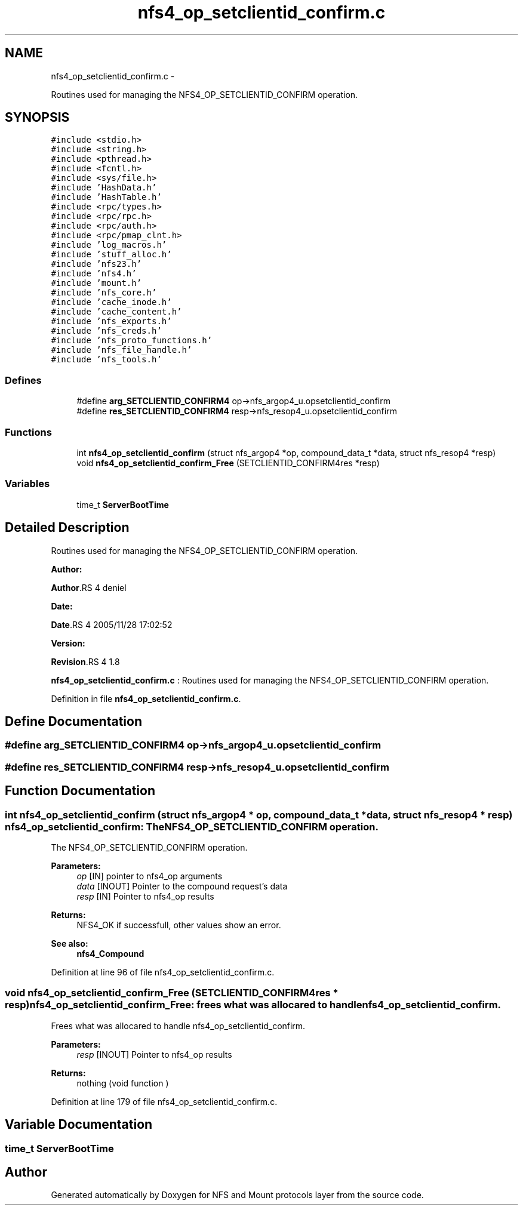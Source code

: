 .TH "nfs4_op_setclientid_confirm.c" 3 "15 Sep 2010" "Version 0.1" "NFS and Mount protocols layer" \" -*- nroff -*-
.ad l
.nh
.SH NAME
nfs4_op_setclientid_confirm.c \- 
.PP
Routines used for managing the NFS4_OP_SETCLIENTID_CONFIRM operation.  

.SH SYNOPSIS
.br
.PP
\fC#include <stdio.h>\fP
.br
\fC#include <string.h>\fP
.br
\fC#include <pthread.h>\fP
.br
\fC#include <fcntl.h>\fP
.br
\fC#include <sys/file.h>\fP
.br
\fC#include 'HashData.h'\fP
.br
\fC#include 'HashTable.h'\fP
.br
\fC#include <rpc/types.h>\fP
.br
\fC#include <rpc/rpc.h>\fP
.br
\fC#include <rpc/auth.h>\fP
.br
\fC#include <rpc/pmap_clnt.h>\fP
.br
\fC#include 'log_macros.h'\fP
.br
\fC#include 'stuff_alloc.h'\fP
.br
\fC#include 'nfs23.h'\fP
.br
\fC#include 'nfs4.h'\fP
.br
\fC#include 'mount.h'\fP
.br
\fC#include 'nfs_core.h'\fP
.br
\fC#include 'cache_inode.h'\fP
.br
\fC#include 'cache_content.h'\fP
.br
\fC#include 'nfs_exports.h'\fP
.br
\fC#include 'nfs_creds.h'\fP
.br
\fC#include 'nfs_proto_functions.h'\fP
.br
\fC#include 'nfs_file_handle.h'\fP
.br
\fC#include 'nfs_tools.h'\fP
.br

.SS "Defines"

.in +1c
.ti -1c
.RI "#define \fBarg_SETCLIENTID_CONFIRM4\fP   op->nfs_argop4_u.opsetclientid_confirm"
.br
.ti -1c
.RI "#define \fBres_SETCLIENTID_CONFIRM4\fP   resp->nfs_resop4_u.opsetclientid_confirm"
.br
.in -1c
.SS "Functions"

.in +1c
.ti -1c
.RI "int \fBnfs4_op_setclientid_confirm\fP (struct nfs_argop4 *op, compound_data_t *data, struct nfs_resop4 *resp)"
.br
.ti -1c
.RI "void \fBnfs4_op_setclientid_confirm_Free\fP (SETCLIENTID_CONFIRM4res *resp)"
.br
.in -1c
.SS "Variables"

.in +1c
.ti -1c
.RI "time_t \fBServerBootTime\fP"
.br
.in -1c
.SH "Detailed Description"
.PP 
Routines used for managing the NFS4_OP_SETCLIENTID_CONFIRM operation. 

\fBAuthor:\fP
.RS 4
.RE
.PP
\fBAuthor\fP.RS 4
deniel 
.RE
.PP
\fBDate:\fP
.RS 4
.RE
.PP
\fBDate\fP.RS 4
2005/11/28 17:02:52 
.RE
.PP
\fBVersion:\fP
.RS 4
.RE
.PP
\fBRevision\fP.RS 4
1.8 
.RE
.PP
\fBnfs4_op_setclientid_confirm.c\fP : Routines used for managing the NFS4_OP_SETCLIENTID_CONFIRM operation. 
.PP
Definition in file \fBnfs4_op_setclientid_confirm.c\fP.
.SH "Define Documentation"
.PP 
.SS "#define arg_SETCLIENTID_CONFIRM4   op->nfs_argop4_u.opsetclientid_confirm"
.SS "#define res_SETCLIENTID_CONFIRM4   resp->nfs_resop4_u.opsetclientid_confirm"
.SH "Function Documentation"
.PP 
.SS "int nfs4_op_setclientid_confirm (struct nfs_argop4 * op, compound_data_t * data, struct nfs_resop4 * resp)"nfs4_op_setclientid_confirm: The NFS4_OP_SETCLIENTID_CONFIRM operation.
.PP
The NFS4_OP_SETCLIENTID_CONFIRM operation.
.PP
\fBParameters:\fP
.RS 4
\fIop\fP [IN] pointer to nfs4_op arguments 
.br
\fIdata\fP [INOUT] Pointer to the compound request's data 
.br
\fIresp\fP [IN] Pointer to nfs4_op results
.RE
.PP
\fBReturns:\fP
.RS 4
NFS4_OK if successfull, other values show an error.
.RE
.PP
\fBSee also:\fP
.RS 4
\fBnfs4_Compound\fP 
.RE
.PP

.PP
Definition at line 96 of file nfs4_op_setclientid_confirm.c.
.SS "void nfs4_op_setclientid_confirm_Free (SETCLIENTID_CONFIRM4res * resp)"nfs4_op_setclientid_confirm_Free: frees what was allocared to handle nfs4_op_setclientid_confirm.
.PP
Frees what was allocared to handle nfs4_op_setclientid_confirm.
.PP
\fBParameters:\fP
.RS 4
\fIresp\fP [INOUT] Pointer to nfs4_op results
.RE
.PP
\fBReturns:\fP
.RS 4
nothing (void function ) 
.RE
.PP

.PP
Definition at line 179 of file nfs4_op_setclientid_confirm.c.
.SH "Variable Documentation"
.PP 
.SS "time_t \fBServerBootTime\fP"
.SH "Author"
.PP 
Generated automatically by Doxygen for NFS and Mount protocols layer from the source code.
